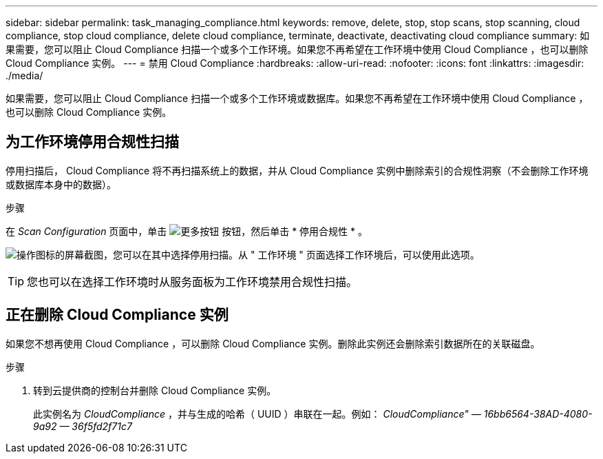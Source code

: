 ---
sidebar: sidebar 
permalink: task_managing_compliance.html 
keywords: remove, delete, stop, stop scans, stop scanning, cloud compliance, stop cloud compliance, delete cloud compliance, terminate, deactivate, deactivating cloud compliance 
summary: 如果需要，您可以阻止 Cloud Compliance 扫描一个或多个工作环境。如果您不再希望在工作环境中使用 Cloud Compliance ，也可以删除 Cloud Compliance 实例。 
---
= 禁用 Cloud Compliance
:hardbreaks:
:allow-uri-read: 
:nofooter: 
:icons: font
:linkattrs: 
:imagesdir: ./media/


[role="lead"]
如果需要，您可以阻止 Cloud Compliance 扫描一个或多个工作环境或数据库。如果您不再希望在工作环境中使用 Cloud Compliance ，也可以删除 Cloud Compliance 实例。



== 为工作环境停用合规性扫描

停用扫描后， Cloud Compliance 将不再扫描系统上的数据，并从 Cloud Compliance 实例中删除索引的合规性洞察（不会删除工作环境或数据库本身中的数据）。

.步骤
在 _Scan Configuration_ 页面中，单击 image:screenshot_gallery_options.gif["更多按钮"] 按钮，然后单击 * 停用合规性 * 。

image:screenshot_deactivate_compliance_scan.png["操作图标的屏幕截图，您可以在其中选择停用扫描。从 \" 工作环境 \" 页面选择工作环境后，可以使用此选项。"]


TIP: 您也可以在选择工作环境时从服务面板为工作环境禁用合规性扫描。



== 正在删除 Cloud Compliance 实例

如果您不想再使用 Cloud Compliance ，可以删除 Cloud Compliance 实例。删除此实例还会删除索引数据所在的关联磁盘。

.步骤
. 转到云提供商的控制台并删除 Cloud Compliance 实例。
+
此实例名为 _CloudCompliance_ ，并与生成的哈希（ UUID ）串联在一起。例如： _CloudCompliance" — 16bb6564-38AD-4080-9a92 — 36f5fd2f71c7_


